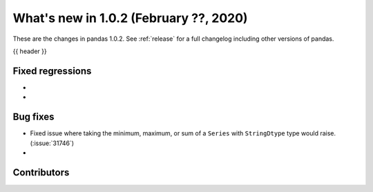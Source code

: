 .. _whatsnew_102:

What's new in 1.0.2 (February ??, 2020)
---------------------------------------

These are the changes in pandas 1.0.2. See :ref:`release` for a full changelog
including other versions of pandas.

{{ header }}

.. ---------------------------------------------------------------------------

.. _whatsnew_102.regressions:

Fixed regressions
~~~~~~~~~~~~~~~~~

-
-

.. ---------------------------------------------------------------------------

.. _whatsnew_102.bug_fixes:

Bug fixes
~~~~~~~~~

- Fixed issue where taking the minimum, maximum, or sum of a ``Series`` with ``StringDtype`` type would raise. (:issue:`31746`)
-

.. ---------------------------------------------------------------------------

.. _whatsnew_102.contributors:

Contributors
~~~~~~~~~~~~

.. contributors:: v1.0.1..v1.0.2|HEAD